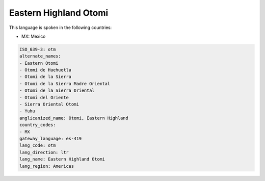 .. _otm:

Eastern Highland Otomi
======================

This language is spoken in the following countries:

* MX: Mexico

.. code-block:: yaml

    ISO_639-3: otm
    alternate_names:
    - Eastern Otomi
    - Otomí de Huehuetla
    - Otomí de la Sierra
    - Otomi de la Sierra Madre Oriental
    - Otomi de la Sierra Oriental
    - Otomí del Oriente
    - Sierra Oriental Otomi
    - Yuhu
    anglicanized_name: Otomi, Eastern Highland
    country_codes:
    - MX
    gateway_language: es-419
    lang_code: otm
    lang_direction: ltr
    lang_name: Eastern Highland Otomi
    lang_region: Americas
    
